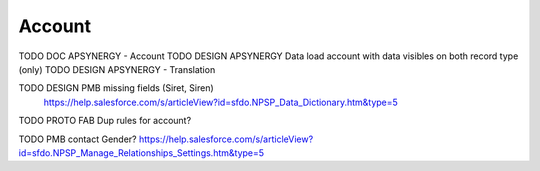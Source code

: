 
Account
=================

TODO DOC APSYNERGY - Account
TODO DESIGN APSYNERGY Data load account with data visibles on both record type (only)
TODO DESIGN APSYNERGY - Translation

TODO DESIGN PMB missing fields (Siret, Siren)
     https://help.salesforce.com/s/articleView?id=sfdo.NPSP_Data_Dictionary.htm&type=5

TODO PROTO FAB Dup rules for account?

TODO PMB contact Gender? https://help.salesforce.com/s/articleView?id=sfdo.NPSP_Manage_Relationships_Settings.htm&type=5